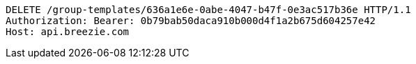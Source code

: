 [source,http,options="nowrap"]
----
DELETE /group-templates/636a1e6e-0abe-4047-b47f-0e3ac517b36e HTTP/1.1
Authorization: Bearer: 0b79bab50daca910b000d4f1a2b675d604257e42
Host: api.breezie.com

----